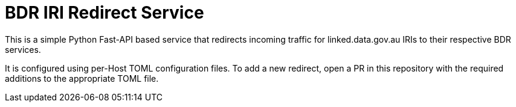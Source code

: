 = BDR IRI Redirect Service

This is a simple Python Fast-API based service that redirects incoming traffic for linked.data.gov.au IRIs to their
respective BDR services.

It is configured using per-Host TOML configuration files.
To add a new redirect, open a PR in this repository with the required additions to the appropriate TOML file.

